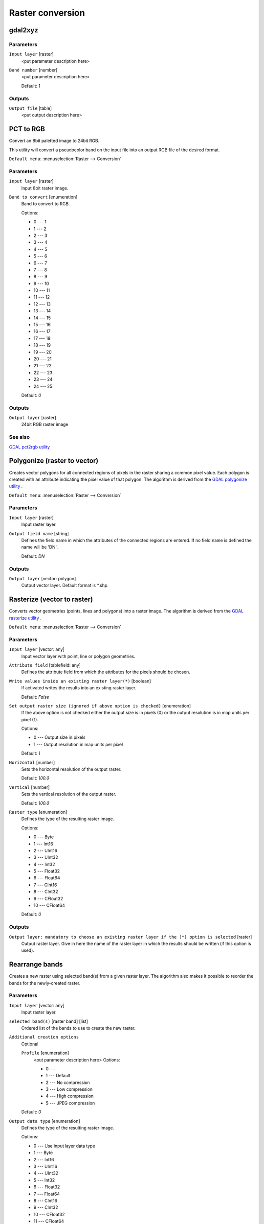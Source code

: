 .. only:: html

   |updatedisclaimer|

Raster conversion
=================

.. only:: html

   .. contents::
      :local:
      :depth: 1


.. _gdalgdal2xyz:

gdal2xyz
--------
Parameters
..........

``Input layer`` [raster]
  <put parameter description here>

``Band number`` [number]
  <put parameter description here>

  Default: *1*

Outputs
.......

``Output file`` [table]
  <put output description here>


.. _gdalpcttorgb:

PCT to RGB
----------
Convert an 8bit paletted image to 24bit RGB.

This utility will convert a pseudocolor band on the input file into an output RGB file of the desired format.

``Default menu``: :menuselection:`Raster --> Conversion`

Parameters
..........

``Input layer`` [raster]
  Input 8bit raster image.

``Band to convert`` [enumeration]
  Band to convert to RGB.

  Options:

  * 0 --- 1
  * 1 --- 2
  * 2 --- 3
  * 3 --- 4
  * 4 --- 5
  * 5 --- 6
  * 6 --- 7
  * 7 --- 8
  * 8 --- 9
  * 9 --- 10
  * 10 --- 11
  * 11 --- 12
  * 12 --- 13
  * 13 --- 14
  * 14 --- 15
  * 15 --- 16
  * 16 --- 17
  * 17 --- 18
  * 18 --- 19
  * 19 --- 20
  * 20 --- 21
  * 21 --- 22
  * 22 --- 23
  * 23 --- 24
  * 24 --- 25

  Default: *0*

Outputs
.......

``Output layer`` [raster]
  24bit RGB raster image

See also
........
`GDAL pct2rgb utility <http://www.gdal.org/pct2rgb.html>`_


.. _gdalpolygonize:

Polygonize (raster to vector)
-----------------------------
Creates vector polygons for all connected regions of pixels in the
raster sharing a common pixel value. Each polygon is created with an
attribute indicating the pixel value of that polygon.
The algorithm is derived from the `GDAL polygonize utility <http://www.gdal.org/gdal_polygonize.html>`_ .

``Default menu``: :menuselection:`Raster --> Conversion`

Parameters
..........

``Input layer`` [raster]
  Input raster layer.

``Output field name`` [string]
  Defines the field name in which the attributes of the connected regions are
  entered. If no field name is defined the name will be 'DN'.

  Default: *DN*

Outputs
.......

``Output layer`` [vector: polygon]
  Output vector layer. Default format is \*.shp.


.. _gdalrasterize:

Rasterize (vector to raster)
----------------------------
Converts vector geometries (points, lines and polygons) into a raster image.
The algorithm is derived from the `GDAL rasterize utility <http://www.gdal.org/gdal_rasterize.html>`_ .

``Default menu``: :menuselection:`Raster --> Conversion`

Parameters
..........

``Input layer`` [vector: any]
  Input vector layer with point, line or polygon geometries.

``Attribute field`` [tablefield: any]
  Defines the attribute field from which the attributes for the pixels
  should be chosen.

``Write values inside an existing raster layer(*)`` [boolean]
  If activated writes the results into an existing raster layer.

  Default: *False*

``Set output raster size (ignored if above option is checked)`` [enumeration]
  If the above option is not checked either the output size is in pixels (0)
  or the output resolution is in map units per pixel (1).

  Options:

  * 0 --- Output size in pixels
  * 1 --- Output resolution in map units per pixel

  Default: *1*

``Horizontal`` [number]
  Sets the horizontal resolution of the output raster.

  Default: *100.0*

``Vertical`` [number]
  Sets the vertical resolution of the output raster.

  Default: *100.0*

``Raster type`` [enumeration]
  Defines the type of the resulting raster image.

  Options:

  * 0 --- Byte
  * 1 --- Int16
  * 2 --- UInt16
  * 3 --- UInt32
  * 4 --- Int32
  * 5 --- Float32
  * 6 --- Float64
  * 7 --- CInt16
  * 8 --- CInt32
  * 9 --- CFloat32
  * 10 --- CFloat64

  Default: *0*

Outputs
.......

``Output layer: mandatory to choose an existing raster layer if the (*) option is selected`` [raster]
  Output raster layer. Give in here the name of the raster layer in which the results should be written
  (if this option is used).


.. _gdalrearrange_bands:

Rearrange bands
---------------
Creates a new raster using selected band(s) from a given raster layer.
The algorithm also makes it possible to reorder the bands for the newly-created raster.

Parameters
..........

``Input layer`` [vector: any]
  Input raster layer.

``selected band(s)`` [raster band] [list]
  Ordered list of the bands to use to create the new raster.

``Additional creation options``
  Optional

  ``Profile`` [enumeration]
    <put parameter description here>
    Options:

    * 0 --- 
    * 1 --- Default
    * 2 --- No compression
    * 3 --- Low compression
    * 4 --- High compression
    * 5 --- JPEG compression

  Default: *0*

``Output data type`` [enumeration]
  Defines the type of the resulting raster image.

  Options:

  * 0 --- Use input layer data type
  * 1 --- Byte
  * 2 --- Int16
  * 3 --- UInt16
  * 4 --- UInt32
  * 5 --- Int32
  * 6 --- Float32
  * 7 --- Float64
  * 8 --- CInt16
  * 9 --- CInt32
  * 10 --- CFloat32
  * 11 --- CFloat64

  Default: *0*

Outputs
.......

``Converted`` [raster]
  Output raster layer with rearranged bands.


.. _gdalrgbtopct:

RGB to PCT
----------
Converts a 24bit RGB image into a 8bit paletted. Computes an optimal pseudo-color
table for the given RGB-image using a median cut algorithm on a downsampled RGB
histogram. Then it converts the image into a pseudo-colored image using the color
table. This conversion utilizes Floyd-Steinberg dithering (error diffusion) to
maximize output image visual quality.
If you want to classify a raster map and want to reduce the number of classes it
can be helpful to downsample your image with this algorithm before.
The algorithm is derived from the `GDAL rgb2pct utility <http://www.gdal.org/rgb2pct.html>`_ .

``Default menu``: :menuselection:`Raster --> Conversion`

Parameters
..........

``Input layer`` [raster]
  Input RGB image raster.

``Number of colors`` [number]
  The number of colors the resulting image will contain. A value from 2-256 is possible.

  Default: *2*

Outputs
.......

``Output layer`` [raster]
  8-bit output raster.


.. _gdaltranslate:

Translate (convert format)
--------------------------

``Default menu``: :menuselection:`Raster --> Conversion`

Parameters
..........

``Input layer`` [raster]
  <put parameter description here>

``Set the size of the output file (In pixels or %)`` [number]
  <put parameter description here>

  Default: *100*

``Output size is a percentage of input size`` [boolean]
  <put parameter description here>

  Default: *True*

``Nodata value, leave as none to take the nodata value from input`` [string]
  <put parameter description here>

  Default: *none*

``Expand`` [enumeration]
  <put parameter description here>

  Options:

  * 0 --- none
  * 1 --- gray
  * 2 --- rgb
  * 3 --- rgba

  Default: *0*

``Output projection for output file [leave blank to use input projection]`` [crs]
  <put parameter description here>

  Default: *None*

``Subset based on georeferenced coordinates`` [extent]
  <put parameter description here>

  Default: *0,1,0,1*

``Copy all subdatasets of this file to individual output files`` [boolean]
  <put parameter description here>

  Default: *False*

``Additional creation parameters`` [string]
  Optional

  <put parameter description here>

  Default: *(not set)*

``Output data type`` [enumeration]
  Defines the format of the output raster file.

  Options:

  * 0 --- Use input layer data type
  * 1 --- Byte
  * 2 --- Int16
  * 3 --- UInt16
  * 4 --- UInt32
  * 5 --- Int32
  * 6 --- Float32
  * 7 --- Float64
  * 8 --- CInt16
  * 9 --- CInt32
  * 10 --- CFloat32
  * 11 --- CFloat64

  Default: *0*

Outputs
.......

``Output layer`` [raster]
  <put output description here>


.. Substitutions definitions - AVOID EDITING PAST THIS LINE
   This will be automatically updated by the find_set_subst.py script.
   If you need to create a new substitution manually,
   please add it also to the substitutions.txt file in the
   source folder.

.. |updatedisclaimer| replace:: :disclaimer:`Docs in progress for 'QGIS testing'. Visit http://docs.qgis.org/2.18 for QGIS 2.18 docs and translations.`
